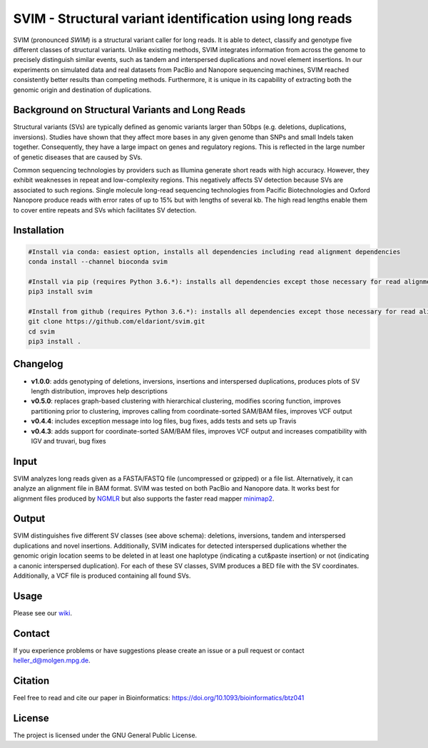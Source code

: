 SVIM - Structural variant identification using long reads
=========================================================

.. image:: https://badge.fury.io/py/svim.svg
    :target: https://badge.fury.io/py/svim

.. image:: https://img.shields.io/badge/install%20with-bioconda-brightgreen.svg
    :target: http://bioconda.github.io

SVIM (pronounced *SWIM*) is a structural variant caller for long reads.
It is able to detect, classify and genotype five different classes of structural variants.
Unlike existing methods, SVIM integrates information from across the genome to precisely distinguish similar events, such as tandem and interspersed duplications and novel element insertions.
In our experiments on simulated data and real datasets from PacBio and Nanopore sequencing machines, SVIM reached consistently better results than competing methods.
Furthermore, it is unique in its capability of extracting both the genomic origin and destination of duplications.

Background on Structural Variants and Long Reads
------------------------------------------------

.. image:: https://raw.githubusercontent.com/eldariont/svim/master/docs/SVclasses.png
    :align: center

Structural variants (SVs) are typically defined as genomic variants larger than 50bps (e.g. deletions, duplications, inversions).
Studies have shown that they affect more bases in any given genome than SNPs and small Indels taken together.
Consequently, they have a large impact on genes and regulatory regions.
This is reflected in the large number of genetic diseases that are caused by SVs.

Common sequencing technologies by providers such as Illumina generate short reads with high accuracy.
However, they exhibit weaknesses in repeat and low-complexity regions.
This negatively affects SV detection because SVs are associated to such regions.
Single molecule long-read sequencing technologies from Pacific Biotechnologies and Oxford Nanopore produce reads with error rates of up to 15% but with lengths of several kb.
The high read lengths enable them to cover entire repeats and SVs which facilitates SV detection.

Installation
------------

.. code-block:: bash

    #Install via conda: easiest option, installs all dependencies including read alignment dependencies
    conda install --channel bioconda svim

    #Install via pip (requires Python 3.6.*): installs all dependencies except those necessary for read alignment (ngmlr, minimap2, samtools)
    pip3 install svim

    #Install from github (requires Python 3.6.*): installs all dependencies except those necessary for read alignment (ngmlr, minimap2, samtools)
    git clone https://github.com/eldariont/svim.git
    cd svim
    pip3 install .

Changelog
---------
- **v1.0.0**: adds genotyping of deletions, inversions, insertions and interspersed duplications, produces plots of SV length distribution, improves help descriptions
- **v0.5.0**: replaces graph-based clustering with hierarchical clustering, modifies scoring function, improves partitioning prior to clustering, improves calling from coordinate-sorted SAM/BAM files, improves VCF output
- **v0.4.4**: includes exception message into log files, bug fixes, adds tests and sets up Travis
- **v0.4.3**: adds support for coordinate-sorted SAM/BAM files, improves VCF output and increases compatibility with IGV and truvari, bug fixes
    
Input
-----

SVIM analyzes long reads given as a FASTA/FASTQ file (uncompressed or gzipped) or a file list.
Alternatively, it can analyze an alignment file in BAM format.
SVIM was tested on both PacBio and Nanopore data.
It works best for alignment files produced by `NGMLR <https://github.com/philres/ngmlr>`_ but also supports the faster read mapper `minimap2 <https://github.com/lh3/minimap2>`_.

Output
------

SVIM distinguishes five different SV classes (see above schema): deletions, inversions, tandem and interspersed duplications and novel insertions.
Additionally, SVIM indicates for detected interspersed duplications whether the genomic origin location seems to be deleted in at least one haplotype (indicating a cut&paste insertion) or not (indicating a canonic interspersed duplication).
For each of these SV classes, SVIM produces a BED file with the SV coordinates.
Additionally, a VCF file is produced containing all found SVs.

Usage
----------------------

Please see our `wiki <https://github.com/eldariont/svim/wiki>`_.

Contact
-------

If you experience problems or have suggestions please create an issue or a pull request or contact heller_d@molgen.mpg.de.

Citation
---------

Feel free to read and cite our paper in Bioinformatics: https://doi.org/10.1093/bioinformatics/btz041

License
-------

The project is licensed under the GNU General Public License.

